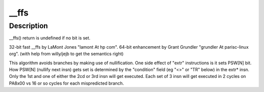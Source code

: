 .. -*- coding: utf-8; mode: rst -*-
.. src-file: arch/parisc/include/asm/bitops.h

.. _`__ffs`:

\__ffs
======

.. c:function:: unsigned long __ffs(unsigned long x)

    find first bit in word. returns 0 to "BITS_PER_LONG-1".

    :param unsigned long x:
        *undescribed*

.. _`__ffs.description`:

Description
-----------

\__ffs() return is undefined if no bit is set.

32-bit fast \__ffs by LaMont Jones "lamont At hp com".
64-bit enhancement by Grant Grundler "grundler At parisc-linux org".
(with help from willy/jejb to get the semantics right)

This algorithm avoids branches by making use of nullification.
One side effect of "extr" instructions is it sets PSW[N] bit.
How PSW[N] (nullify next insn) gets set is determined by the
"condition" field (eg "<>" or "TR" below) in the extr\* insn.
Only the 1st and one of either the 2cd or 3rd insn will get executed.
Each set of 3 insn will get executed in 2 cycles on PA8x00 vs 16 or so
cycles for each mispredicted branch.

.. This file was automatic generated / don't edit.

